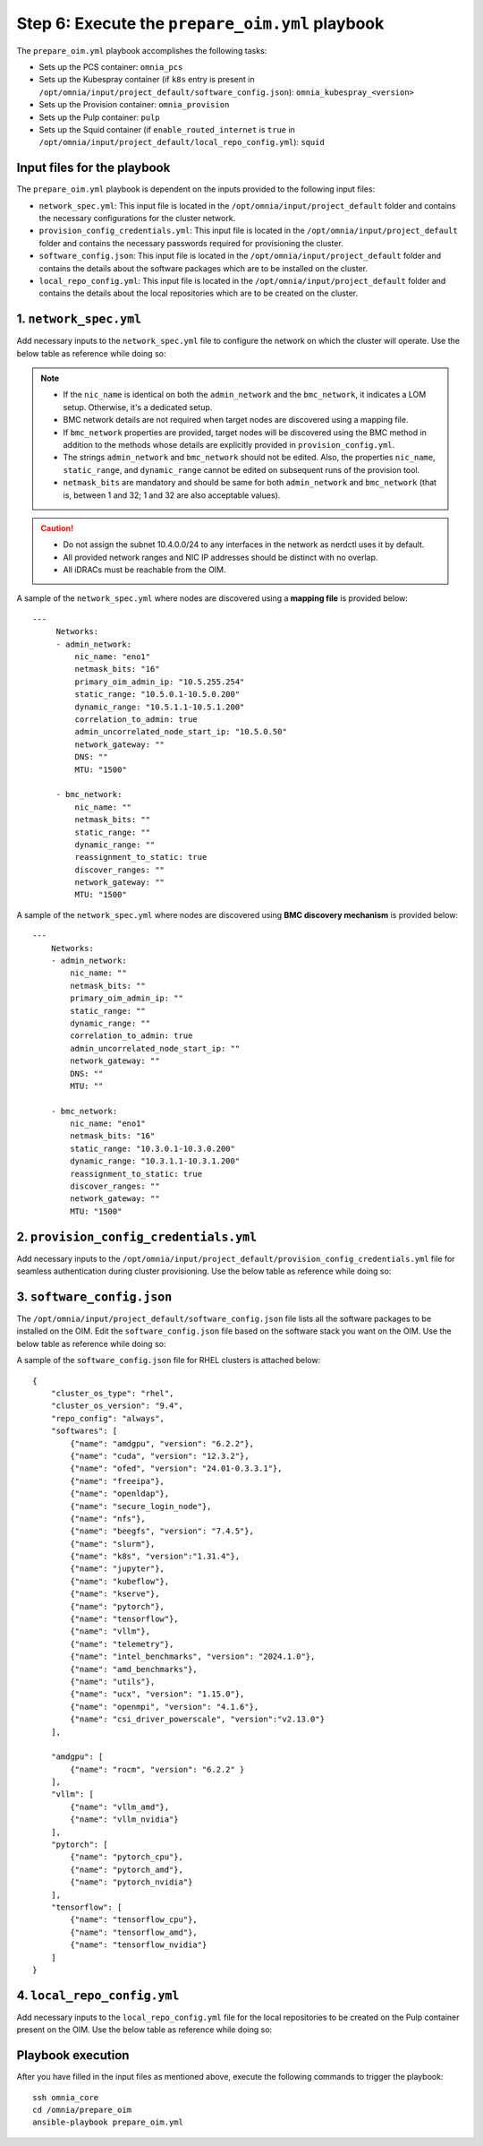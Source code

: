 Step 6: Execute the ``prepare_oim.yml`` playbook
==================================================

The ``prepare_oim.yml`` playbook accomplishes the following tasks:

* Sets up the PCS container: ``omnia_pcs``
* Sets up the Kubespray container (if ``k8s`` entry is present in ``/opt/omnia/input/project_default/software_config.json``): ``omnia_kubespray_<version>``
* Sets up the Provision container: ``omnia_provision``
* Sets up the Pulp container: ``pulp``
* Sets up the Squid container (if ``enable_routed_internet`` is ``true`` in ``/opt/omnia/input/project_default/local_repo_config.yml``): ``squid``

Input files for the playbook
------------------------------

The ``prepare_oim.yml`` playbook is dependent on the inputs provided to the following input files:

* ``network_spec.yml``: This input file is located in the ``/opt/omnia/input/project_default`` folder and contains the necessary configurations for the cluster network.
* ``provision_config_credentials.yml``: This input file is located in the ``/opt/omnia/input/project_default`` folder and contains the necessary passwords required for provisioning the cluster.
* ``software_config.json``: This input file is located in the ``/opt/omnia/input/project_default`` folder and contains the details about the software packages which are to be installed on the cluster.
* ``local_repo_config.yml``: This input file is located in the ``/opt/omnia/input/project_default`` folder and contains the details about the local repositories which are to be created on the cluster.

1. ``network_spec.yml``
------------------------

Add necessary inputs to the ``network_spec.yml`` file to configure the network on which the cluster will operate. Use the below table as reference while doing so:

.. csv-table:: network_spec.yml
   :file: ../../Tables/network_spec.csv
   :header-rows: 1
   :keepspace:

.. note::

    * If the ``nic_name`` is identical on both the ``admin_network`` and the ``bmc_network``, it indicates a LOM setup. Otherwise, it's a dedicated setup.
    * BMC network details are not required when target nodes are discovered using a mapping file.
    * If ``bmc_network`` properties are provided, target nodes will be discovered using the BMC method in addition to the methods whose details are explicitly provided in ``provision_config.yml``.
    * The strings ``admin_network`` and ``bmc_network`` should not be edited. Also, the properties ``nic_name``, ``static_range``, and ``dynamic_range`` cannot be edited on subsequent runs of the provision tool.
    * ``netmask_bits`` are mandatory and should be same for both ``admin_network`` and ``bmc_network`` (that is, between 1 and 32; 1 and 32 are also acceptable values).

.. caution::
    * Do not assign the subnet 10.4.0.0/24 to any interfaces in the network as nerdctl uses it by default.
    * All provided network ranges and NIC IP addresses should be distinct with no overlap.
    * All iDRACs must be reachable from the OIM.

A sample of the ``network_spec.yml`` where nodes are discovered using a **mapping file** is provided below: ::

    ---
         Networks:
         - admin_network:
             nic_name: "eno1"
             netmask_bits: "16"
             primary_oim_admin_ip: "10.5.255.254"
             static_range: "10.5.0.1-10.5.0.200"
             dynamic_range: "10.5.1.1-10.5.1.200"
             correlation_to_admin: true
             admin_uncorrelated_node_start_ip: "10.5.0.50"
             network_gateway: ""
             DNS: ""
             MTU: "1500"

         - bmc_network:
             nic_name: ""
             netmask_bits: ""
             static_range: ""
             dynamic_range: ""
             reassignment_to_static: true
             discover_ranges: ""
             network_gateway: ""
             MTU: "1500"

A sample of the ``network_spec.yml`` where nodes are discovered using **BMC discovery mechanism** is provided below: ::

    ---
        Networks:
        - admin_network:
            nic_name: ""
            netmask_bits: ""
            primary_oim_admin_ip: ""
            static_range: ""
            dynamic_range: ""
            correlation_to_admin: true
            admin_uncorrelated_node_start_ip: ""
            network_gateway: ""
            DNS: ""
            MTU: ""

        - bmc_network:
            nic_name: "eno1"
            netmask_bits: "16"
            static_range: "10.3.0.1-10.3.0.200"
            dynamic_range: "10.3.1.1-10.3.1.200"
            reassignment_to_static: true
            discover_ranges: ""
            network_gateway: ""
            MTU: "1500"

2. ``provision_config_credentials.yml``
-----------------------------------------

Add necessary inputs to the ``/opt/omnia/input/project_default/provision_config_credentials.yml`` file for seamless authentication during cluster provisioning. Use the below table as reference while doing so:

.. csv-table:: provision_config_credentials.yml
   :file: ../../Tables/Provision_creds.csv
   :header-rows: 1
   :keepspace:

3. ``software_config.json``
-------------------------------

The ``/opt/omnia/input/project_default/software_config.json`` file lists all the software packages to be installed on the OIM. Edit the ``software_config.json`` file based on the software stack you want on the OIM. Use the below table as reference while doing so:

.. csv-table:: software_config.json
   :file: ../../Tables/software_config_rhel.csv
   :header-rows: 1
   :keepspace:

A sample of the ``software_config.json`` file for RHEL clusters is attached below: ::

    {
        "cluster_os_type": "rhel",
        "cluster_os_version": "9.4",
        "repo_config": "always",
        "softwares": [
            {"name": "amdgpu", "version": "6.2.2"},
            {"name": "cuda", "version": "12.3.2"},
            {"name": "ofed", "version": "24.01-0.3.3.1"},
            {"name": "freeipa"},
            {"name": "openldap"},
            {"name": "secure_login_node"},
            {"name": "nfs"},
            {"name": "beegfs", "version": "7.4.5"},
            {"name": "slurm"},
            {"name": "k8s", "version":"1.31.4"},
            {"name": "jupyter"},
            {"name": "kubeflow"},
            {"name": "kserve"},
            {"name": "pytorch"},
            {"name": "tensorflow"},
            {"name": "vllm"},
            {"name": "telemetry"},
            {"name": "intel_benchmarks", "version": "2024.1.0"},
            {"name": "amd_benchmarks"},
            {"name": "utils"},
            {"name": "ucx", "version": "1.15.0"},
            {"name": "openmpi", "version": "4.1.6"},
            {"name": "csi_driver_powerscale", "version":"v2.13.0"}
        ],

        "amdgpu": [
            {"name": "rocm", "version": "6.2.2" }
        ],
        "vllm": [
            {"name": "vllm_amd"},
            {"name": "vllm_nvidia"}
        ],
        "pytorch": [
            {"name": "pytorch_cpu"},
            {"name": "pytorch_amd"},
            {"name": "pytorch_nvidia"}
        ],
        "tensorflow": [
            {"name": "tensorflow_cpu"},
            {"name": "tensorflow_amd"},
            {"name": "tensorflow_nvidia"}
        ]
    }

4. ``local_repo_config.yml``
-------------------------------

Add necessary inputs to the ``local_repo_config.yml`` file for the local repositories to be created on the Pulp container present on the OIM. Use the below table as reference while doing so:

.. csv-table:: local_repo_config.yml
   :file: ../../Tables/local_repo_config_rhel.csv
   :header-rows: 1
   :keepspace:

Playbook execution
-------------------

After you have filled in the input files as mentioned above, execute the following commands to trigger the playbook: ::

    ssh omnia_core
    cd /omnia/prepare_oim
    ansible-playbook prepare_oim.yml